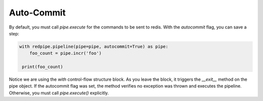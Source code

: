 Auto-Commit
===========

By default, you must call `pipe.execute` for the commands to be sent to redis.
With the `autocommit` flag, you can save a step:


.. code-block:: python

    with redpipe.pipeline(pipe=pipe, autocommit=True) as pipe:
        foo_count = pipe.incr('foo')

     print(foo_count)


Notice we are using the `with` control-flow structure block.
As you leave the block, it triggers the `__exit__` method on the pipe object.
If the autocommit flag was set, the method verifies no exception was thrown and executes the pipeline.
Otherwise, you must call `pipe.execute()` explicitly.
